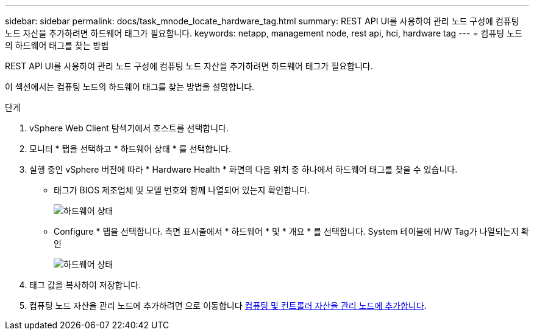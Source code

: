 ---
sidebar: sidebar 
permalink: docs/task_mnode_locate_hardware_tag.html 
summary: REST API UI를 사용하여 관리 노드 구성에 컴퓨팅 노드 자산을 추가하려면 하드웨어 태그가 필요합니다. 
keywords: netapp, management node, rest api, hci, hardware tag 
---
= 컴퓨팅 노드의 하드웨어 태그를 찾는 방법


[role="lead"]
REST API UI를 사용하여 관리 노드 구성에 컴퓨팅 노드 자산을 추가하려면 하드웨어 태그가 필요합니다.

이 섹션에서는 컴퓨팅 노드의 하드웨어 태그를 찾는 방법을 설명합니다.

.단계
. vSphere Web Client 탐색기에서 호스트를 선택합니다.
. 모니터 * 탭을 선택하고 * 하드웨어 상태 * 를 선택합니다.
. 실행 중인 vSphere 버전에 따라 * Hardware Health * 화면의 다음 위치 중 하나에서 하드웨어 태그를 찾을 수 있습니다.
+
** 태그가 BIOS 제조업체 및 모델 번호와 함께 나열되어 있는지 확인합니다.
+
image:../media/hw_tag_67.PNG["하드웨어 상태"]

** Configure * 탭을 선택합니다. 측면 표시줄에서 * 하드웨어 * 및 * 개요 * 를 선택합니다. System 테이블에 H/W Tag가 나열되는지 확인
+
image:../media/hw_tag_70.PNG["하드웨어 상태"]



. 태그 값을 복사하여 저장합니다.
. 컴퓨팅 노드 자산을 관리 노드에 추가하려면 으로 이동합니다 xref:task_mnode_add_assets.adoc[컴퓨팅 및 컨트롤러 자산을 관리 노드에 추가합니다].

